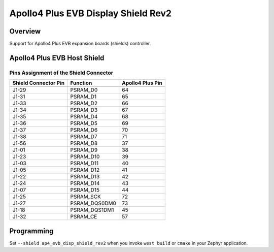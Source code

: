 .. _ap4_evb_disp_shield_rev2:

Apollo4 Plus EVB Display Shield Rev2
###############

Overview
********

Support for Apollo4 Plus EVB expansion boards (shields)
controller.

Apollo4 Plus EVB Host Shield
*****************************

Pins Assignment of the Shield Connector
=======================================

+-----------------------+--------------------+------------------+
| Shield Connector Pin  | Function           | Apollo4 Plus Pin |
+=======================+====================+==================+
+-----------------------+--------------------+------------------+
| J1-29                 | PSRAM_D0           | 64               |
+-----------------------+--------------------+------------------+
| J1-31                 | PSRAM_D1           | 65               |
+-----------------------+--------------------+------------------+
| J1-33                 | PSRAM_D2           | 66               |
+-----------------------+--------------------+------------------+
| J1-34                 | PSRAM_D3           | 67               |
+-----------------------+--------------------+------------------+
| J1-35                 | PSRAM_D4           | 68               |
+-----------------------+--------------------+------------------+
| J1-36                 | PSRAM_D5           | 69               |
+-----------------------+--------------------+------------------+
| J1-37                 | PSRAM_D6           | 70               |
+-----------------------+--------------------+------------------+
| J1-38                 | PSRAM_D7           | 71               |
+-----------------------+--------------------+------------------+
| J1-56                 | PSRAM_D8           | 37               |
+-----------------------+--------------------+------------------+
| J1-01                 | PSRAM_D9           | 38               |
+-----------------------+--------------------+------------------+
| J1-23                 | PSRAM_D10          | 39               |
+-----------------------+--------------------+------------------+
| J1-03                 | PSRAM_D11          | 40               |
+-----------------------+--------------------+------------------+
| J1-05                 | PSRAM_D12          | 41               |
+-----------------------+--------------------+------------------+
| J1-22                 | PSRAM_D13          | 42               |
+-----------------------+--------------------+------------------+
| J1-24                 | PSRAM_D14          | 43               |
+-----------------------+--------------------+------------------+
| J1-07                 | PSRAM_D15          | 44               |
+-----------------------+--------------------+------------------+
| J1-25                 | PSRAM_SCK          | 72               |
+-----------------------+--------------------+------------------+
| J1-27                 | PSRAM_DQS0DM0      | 73               |
+-----------------------+--------------------+------------------+
| J1-18                 | PSRAM_DQS1DM1      | 45               |
+-----------------------+--------------------+------------------+
| J1-32                 | PSRAM_CE           | 57               |
+-----------------------+--------------------+------------------+

Programming
***********

Set ``--shield ap4_evb_disp_shield_rev2`` when you invoke ``west build`` or ``cmake``
in your Zephyr application.
